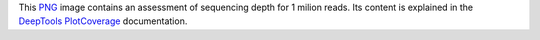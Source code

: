 This PNG_ image contains an assessment of sequencing depth for 1 milion reads.
Its content is explained in the DeepTools_ PlotCoverage_ documentation.


.. _PNG: https://en.wikipedia.org/wiki/PNG
.. _DeepTools: https://academic.oup.com/nar/article-abstract/42/W1/W187/2435511
.. _PlotCoverage: https://deeptools.readthedocs.io/en/develop/content/tools/plotCoverage.html#what-the-plots-tell-you